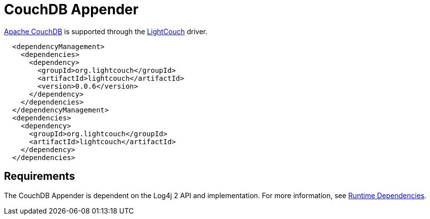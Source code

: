 ////
Licensed to the Apache Software Foundation (ASF) under one or more
    contributor license agreements.  See the NOTICE file distributed with
    this work for additional information regarding copyright ownership.
    The ASF licenses this file to You under the Apache License, Version 2.0
    (the "License"); you may not use this file except in compliance with
    the License.  You may obtain a copy of the License at

         http://www.apache.org/licenses/LICENSE-2.0

    Unless required by applicable law or agreed to in writing, software
    distributed under the License is distributed on an "AS IS" BASIS,
    WITHOUT WARRANTIES OR CONDITIONS OF ANY KIND, either express or implied.
    See the License for the specific language governing permissions and
    limitations under the License.
////

// TODO: use properties for dynamic dependency versions

= CouchDB Appender

https://couchdb.apache.org/[Apache CouchDB] is supported through the http://www.lightcouch.org/[LightCouch] driver.

[source,xml]
----
  <dependencyManagement>
    <dependencies>
      <dependency>
        <groupId>org.lightcouch</groupId>
        <artifactId>lightcouch</artifactId>
        <version>0.0.6</version>
      </dependency>
    </dependencies>
  </dependencyManagement>
  <dependencies>
    <dependency>
      <groupId>org.lightcouch</groupId>
      <artifactId>lightcouch</artifactId>
    </dependency>
  </dependencies>
----

== Requirements

The CouchDB Appender is dependent on the Log4j 2 API and implementation.
For more information, see xref:runtime-dependencies.adoc[Runtime Dependencies].
